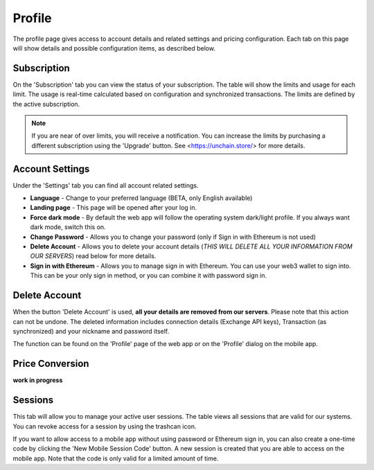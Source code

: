 ######################
Profile
######################

The profile page gives access to account details and related settings and pricing configuration. Each tab on this page will show details and possible configuration items, as described below.

======================
Subscription
======================

On the 'Subscription' tab you can view the status of your subscription. The table will show the limits and usage for each limit. The usage is real-time calculated based on configuration and synchronized transactions. The limits are defined by the active subscription. 

.. note::
    If you are near of over limits, you will receive a notification. You can increase the limits by purchasing a different subscription using the 'Upgrade' button. See <https://unchain.store/> for more details.

======================
Account Settings
======================

Under the 'Settings' tab you can find all account related settings. 

* **Language** - Change to your preferred language (BETA, only English available)
* **Landing page** - This page will be opened after your log in.
* **Force dark mode** - By default the web app will follow the operating system dark/light profile. If you always want dark mode, switch this on.
* **Change Password** - Allows you to change your password (only if Sign in with Ethereum is not used)
* **Delete Account** - Allows you to delete your account details (*THIS WILL DELETE ALL YOUR INFORMATION FROM OUR SERVERS*) read below for more details.
* **Sign in with Ethereum** - Allows you to manage sign in with Ethereum. You can use your web3 wallet to sign into. This can be your only sign in method, or you can combine it with password sign in. 

======================
Delete Account
======================

When the button 'Delete Account' is used, **all your details are removed from our servers**. Please note that this action can not be undone. The deleted information includes connection details (Exchange API keys), Transaction (as synchronized) and your nickname and password itself.

The function can be found on the 'Profile' page of the web app or on the 'Profile' dialog on the mobile app. 

.. only:: html
    
    .. image:: images/mobile_profile_account.jpg

======================
Price Conversion
======================

**work in progress**

======================
Sessions
======================

This tab will allow you to manage your active user sessions. The table views all sessions that are valid for our systems. You can revoke access for a session by using the trashcan icon. 

If you want to allow access to a mobile app without using password or Ethereum sign in, you can also create a one-time code by clicking the 'New Mobile Session Code' button. A new session is created that you are able to access on the mobile app. Note that the code is only valid for a limited amount of time.  